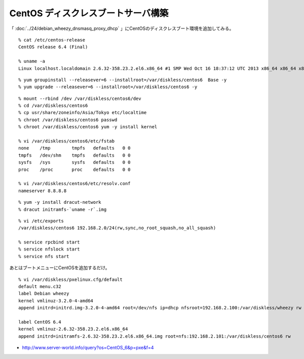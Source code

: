 CentOS ディスクレスブートサーバ構築
=============================================



.. author:: default
.. categories:: centos
.. tags:: centos
.. comments::

「 :doc:`../24/debian_wheezy_dnsmasq_proxy_dhcp` 」にCentOSのディスクレスブート環境を追加してみる。


::

  % cat /etc/centos-release
  CentOS release 6.4 (Final)

  % uname -a
  Linux localhost.localdomain 2.6.32-358.23.2.el6.x86_64 #1 SMP Wed Oct 16 18:37:12 UTC 2013 x86_64 x86_64 x86_64 GNU/Linux

::

  % yum groupinstall --releasever=6 --installroot=/var/diskless/centos6  Base -y
  % yum upgrade --releasever=6 --installroot=/var/diskless/centos6 -y


::

  % mount --rbind /dev /var/diskless/centos6/dev
  % cd /var/diskless/centos6
  % cp usr/share/zoneinfo/Asia/Tokyo etc/localtime
  % chroot /var/diskless/centos6 passwd
  % chroot /var/diskless/centos6 yum -y install kernel

  % vi /var/diskless/centos6/etc/fstab
  none    /tmp        tmpfs   defaults   0 0
  tmpfs   /dev/shm    tmpfs   defaults   0 0
  sysfs   /sys        sysfs   defaults   0 0
  proc    /proc       proc    defaults   0 0

  % vi /var/diskless/centos6/etc/resolv.conf
  nameserver 8.8.8.8

::

  % yum -y install dracut-network
  % dracut initramfs-`uname -r`.img


::

  % vi /etc/exports
  /var/diskless/centos6 192.168.2.0/24(rw,sync,no_root_squash,no_all_squash)

  % service rpcbind start
  % service nfslock start
  % service nfs start

あとはブートメニューにCentOSを追加するだけ。

::

  % vi /var/diskless/pxelinux.cfg/default
  default menu.c32
  label Debian wheezy
  kernel vmlinuz-3.2.0-4-amd64
  append initrd=initrd.img-3.2.0-4-amd64 root=/dev/nfs ip=dhcp nfsroot=192.168.2.100:/var/diskless/wheezy rw

  label CentOS 6.4
  kernel vmlinuz-2.6.32-358.23.2.el6.x86_64
  append initrd=initramfs-2.6.32-358.23.2.el6.x86_64.img root=nfs:192.168.2.101:/var/diskless/centos6 rw


* http://www.server-world.info/query?os=CentOS_6&p=pxe&f=4
